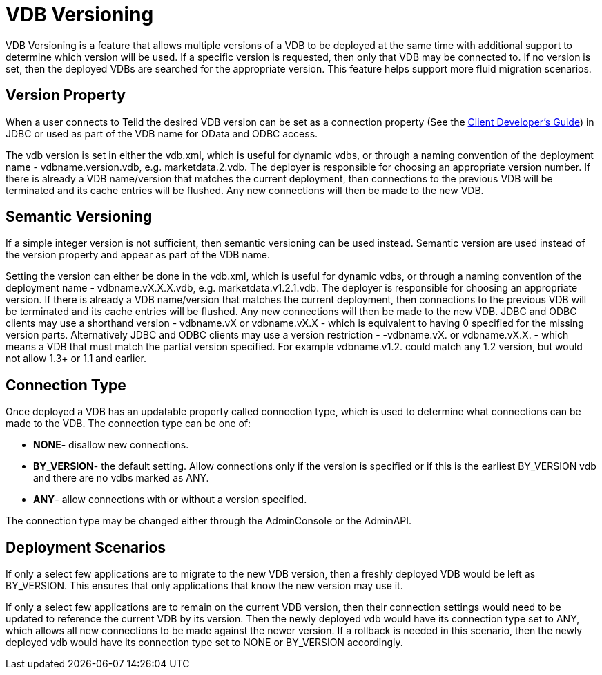 
= VDB Versioning

VDB Versioning is a feature that allows multiple versions of a VDB to be deployed at the same time with additional support to determine which version will be used. If a specific version is requested, then only that VDB may be connected to. If no version is set, then the deployed VDBs are searched for the appropriate version. This feature helps support more fluid migration scenarios.

== Version Property

When a user connects to Teiid the desired VDB version can be set as a connection property (See the link:../client-dev/Client_Developers_Guide.adoc[Client Developer’s Guide]) in JDBC or used as part of the VDB name for OData and ODBC access.

The vdb version is set in either the vdb.xml, which is useful for dynamic vdbs, or through a naming convention of the deployment name - vdbname.version.vdb, e.g. marketdata.2.vdb. The deployer is responsible for choosing an appropriate version number. If there is already a VDB name/version that matches the current deployment, then connections to the previous VDB will be terminated and its cache entries will be flushed. Any new connections will then be made to the new VDB.

== Semantic Versioning

If a simple integer version is not sufficient, then semantic versioning can be used instead. Semantic version are used instead of the version property and appear as part of the VDB name.

Setting the version can either be done in the vdb.xml, which is useful for dynamic vdbs, or through a naming convention of the deployment name - vdbname.vX.X.X.vdb, e.g. marketdata.v1.2.1.vdb. The deployer is responsible for choosing an appropriate version. If there is already a VDB name/version that matches the current deployment, then connections to the previous VDB will be terminated and its cache entries will be flushed. Any new connections will then be made to the new VDB. JDBC and ODBC clients may use a shorthand version - vdbname.vX or vdbname.vX.X - which is equivalent to having 0 specified for the missing version parts. Alternatively JDBC and ODBC clients may use a version restriction - -vdbname.vX. or vdbname.vX.X. - which means a VDB that must match the partial version specified. For example vdbname.v1.2. could match any 1.2 version, but would not allow 1.3+ or 1.1 and earlier.

== Connection Type

Once deployed a VDB has an updatable property called connection type, which is used to determine what connections can be made to the VDB. The connection type can be one of:

* *NONE*- disallow new connections.
* *BY_VERSION*- the default setting. Allow connections only if the version is specified or if this is the earliest BY_VERSION vdb and there are no vdbs marked as ANY.
* *ANY*- allow connections with or without a version specified.

The connection type may be changed either through the AdminConsole or the AdminAPI.

== Deployment Scenarios

If only a select few applications are to migrate to the new VDB version, then a freshly deployed VDB would be left as BY_VERSION. This ensures that only applications that know the new version may use it.

If only a select few applications are to remain on the current VDB version, then their connection settings would need to be updated to reference the current VDB by its version. Then the newly deployed vdb would have its connection type set to ANY, which allows all new connections to be made against the newer version. If a rollback is needed in this scenario, then the newly deployed vdb would have its connection type set to NONE or BY_VERSION accordingly.

